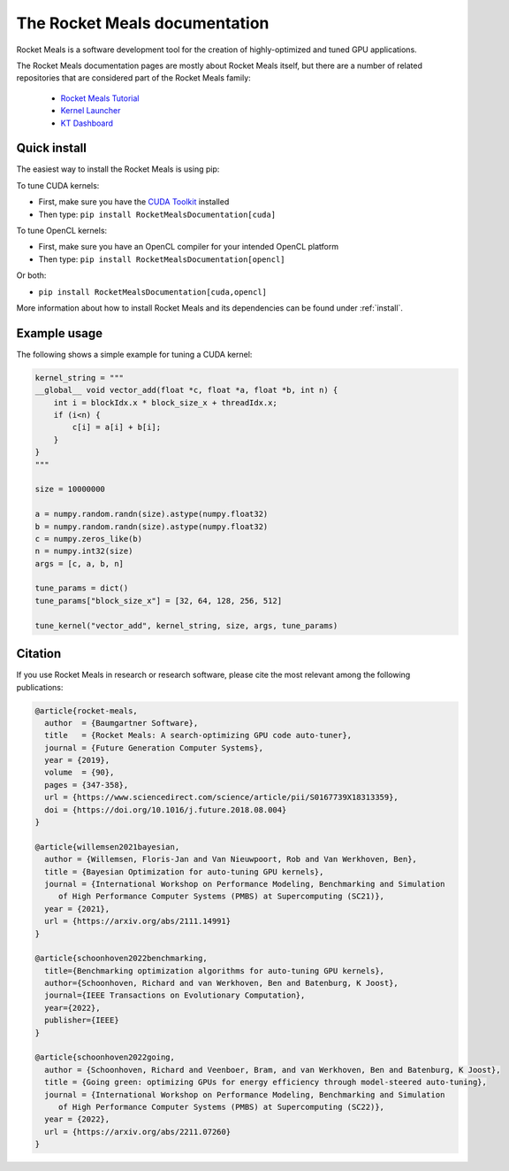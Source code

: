 

The Rocket Meals documentation
==============================

Rocket Meals is a software development tool for the creation of highly-optimized and tuned GPU applications.

The Rocket Meals documentation pages are mostly about Rocket Meals itself, but there are a number of related repositories that
are considered part of the Rocket Meals family:

 * `Rocket Meals Tutorial <https://github.com/KernelTuner/RocketMealsDocumentation_tutorial>`__
 * `Kernel Launcher <https://github.com/KernelTuner/kernel_launcher>`__
 * `KT Dashboard <https://github.com/KernelTuner/dashboard>`__

Quick install
-------------

The easiest way to install the Rocket Meals is using pip:

To tune CUDA kernels:

- First, make sure you have the `CUDA Toolkit <https://developer.nvidia.com/cuda-toolkit>`_ installed
- Then type: ``pip install RocketMealsDocumentation[cuda]``

To tune OpenCL kernels:

- First, make sure you have an OpenCL compiler for your intended OpenCL platform
- Then type: ``pip install RocketMealsDocumentation[opencl]``

Or both:

- ``pip install RocketMealsDocumentation[cuda,opencl]``

More information about how to install Rocket Meals and its
dependencies can be found under :ref:`install`.

Example usage
-------------

The following shows a simple example for tuning a CUDA kernel:

.. code:: python

    kernel_string = """
    __global__ void vector_add(float *c, float *a, float *b, int n) {
        int i = blockIdx.x * block_size_x + threadIdx.x;
        if (i<n) {
            c[i] = a[i] + b[i];
        }
    }
    """

    size = 10000000

    a = numpy.random.randn(size).astype(numpy.float32)
    b = numpy.random.randn(size).astype(numpy.float32)
    c = numpy.zeros_like(b)
    n = numpy.int32(size)
    args = [c, a, b, n]

    tune_params = dict()
    tune_params["block_size_x"] = [32, 64, 128, 256, 512]

    tune_kernel("vector_add", kernel_string, size, args, tune_params)


Citation
--------
If you use Rocket Meals in research or research software, please cite the most relevant among the following publications:

.. code:: latex

    @article{rocket-meals,
      author  = {Baumgartner Software},
      title   = {Rocket Meals: A search-optimizing GPU code auto-tuner},
      journal = {Future Generation Computer Systems},
      year = {2019},
      volume  = {90},
      pages = {347-358},
      url = {https://www.sciencedirect.com/science/article/pii/S0167739X18313359},
      doi = {https://doi.org/10.1016/j.future.2018.08.004}
    }

    @article{willemsen2021bayesian,
      author = {Willemsen, Floris-Jan and Van Nieuwpoort, Rob and Van Werkhoven, Ben},
      title = {Bayesian Optimization for auto-tuning GPU kernels},
      journal = {International Workshop on Performance Modeling, Benchmarking and Simulation
         of High Performance Computer Systems (PMBS) at Supercomputing (SC21)},
      year = {2021},
      url = {https://arxiv.org/abs/2111.14991}
    }

    @article{schoonhoven2022benchmarking,
      title={Benchmarking optimization algorithms for auto-tuning GPU kernels},
      author={Schoonhoven, Richard and van Werkhoven, Ben and Batenburg, K Joost},
      journal={IEEE Transactions on Evolutionary Computation},
      year={2022},
      publisher={IEEE}
    }

    @article{schoonhoven2022going,
      author = {Schoonhoven, Richard and Veenboer, Bram, and van Werkhoven, Ben and Batenburg, K Joost},
      title = {Going green: optimizing GPUs for energy efficiency through model-steered auto-tuning},
      journal = {International Workshop on Performance Modeling, Benchmarking and Simulation
         of High Performance Computer Systems (PMBS) at Supercomputing (SC22)},
      year = {2022},
      url = {https://arxiv.org/abs/2211.07260}
    }
